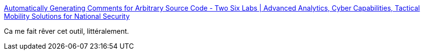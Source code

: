 :jbake-type: post
:jbake-status: published
:jbake-title: Automatically Generating Comments for Arbitrary Source Code - Two Six Labs | Advanced Analytics, Cyber Capabilities, Tactical Mobility Solutions for National Security
:jbake-tags: programming,documentation,générateur,_mois_janv.,_année_2019
:jbake-date: 2019-01-03
:jbake-depth: ../
:jbake-uri: shaarli/1546531398000.adoc
:jbake-source: https://nicolas-delsaux.hd.free.fr/Shaarli?searchterm=https%3A%2F%2Fwww.twosixlabs.com%2Fautomatically-generating-comments-for-arbitrary-source-code%2F&searchtags=programming+documentation+g%C3%A9n%C3%A9rateur+_mois_janv.+_ann%C3%A9e_2019
:jbake-style: shaarli

https://www.twosixlabs.com/automatically-generating-comments-for-arbitrary-source-code/[Automatically Generating Comments for Arbitrary Source Code - Two Six Labs | Advanced Analytics, Cyber Capabilities, Tactical Mobility Solutions for National Security]

Ca me fait rêver cet outil, littéralement.
